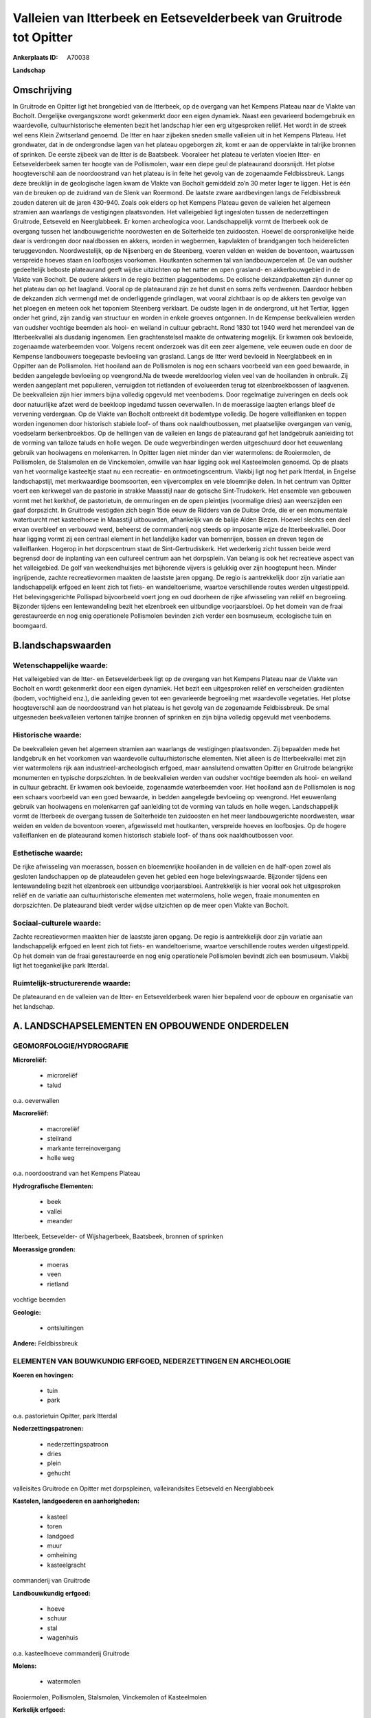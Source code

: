 Valleien van Itterbeek en Eetsevelderbeek van Gruitrode tot Opitter
===================================================================

:Ankerplaats ID: A70038


**Landschap**



Omschrijving
------------

In Gruitrode en Opitter ligt het brongebied van de Itterbeek, op de
overgang van het Kempens Plateau naar de Vlakte van Bocholt. Dergelijke
overgangszone wordt gekenmerkt door een eigen dynamiek. Naast een
gevarieerd bodemgebruik en waardevolle, cultuurhistorische elementen
bezit het landschap hier een erg uitgesproken reliëf. Het wordt in de
streek wel eens Klein Zwitserland genoemd. De Itter en haar zijbeken
sneden smalle valleien uit in het Kempens Plateau. Het grondwater, dat
in de ondergrondse lagen van het plateau opgeborgen zit, komt er aan de
oppervlakte in talrijke bronnen of sprinken. De eerste zijbeek van de
Itter is de Baatsbeek. Vooraleer het plateau te verlaten vloeien Itter-
en Eetsevelderbeek samen ter hoogte van de Pollismolen, waar een diepe
geul de plateaurand doorsnijdt. Het plotse hoogteverschil aan de
noordoostrand van het plateau is in feite het gevolg van de zogenaamde
Feldbissbreuk. Langs deze breuklijn in de geologische lagen kwam de
Vlakte van Bocholt gemiddeld zo’n 30 meter lager te liggen. Het is één
van de breuken op de zuidrand van de Slenk van Roermond. De laatste
zware aardbevingen langs de Feldbissbreuk zouden dateren uit de jaren
430-940. Zoals ook elders op het Kempens Plateau geven de valleien het
algemeen stramien aan waarlangs de vestigingen plaatsvonden. Het
valleigebied ligt ingesloten tussen de nederzettingen Gruitrode,
Eetseveld en Neerglabbeek. Er komen archeologica voor. Landschappelijk
vormt de Itterbeek ook de overgang tussen het landbouwgerichte
noordwesten en de Solterheide ten zuidoosten. Hoewel de oorspronkelijke
heide daar is verdrongen door naaldbossen en akkers, worden in
wegbermen, kapvlakten of brandgangen toch heiderelicten teruggevonden.
Noordwestelijk, op de Nijsenberg en de Steenberg, voeren velden en
weiden de boventoon, waartussen verspreide hoeves staan en loofbosjes
voorkomen. Houtkanten schermen tal van landbouwpercelen af. De van
oudsher gedeeltelijk beboste plateaurand geeft wijdse uitzichten op het
natter en open grasland- en akkerbouwgebied in de Vlakte van Bocholt. De
oudere akkers in de regio bezitten plaggenbodems. De eolische
dekzandpaketten zijn dunner op het plateau dan op het laagland. Vooral
op de plateaurand zijn ze het dunst en soms zelfs verdwenen. Daardoor
hebben de dekzanden zich vermengd met de onderliggende grindlagen, wat
vooral zichtbaar is op de akkers ten gevolge van het ploegen en meteen
ook het toponiem Steenberg verklaart. De oudste lagen in de ondergrond,
uit het Tertiar, liggen onder het grind, zijn zandig van structuur en
worden in enkele groeves ontgonnen. In de Kempense beekvalleien werden
van oudsher vochtige beemden als hooi- en weiland in cultuur gebracht.
Rond 1830 tot 1940 werd het merendeel van de Itterbeekvallei als
dusdanig ingenomen. Een grachtenstelsel maakte de ontwatering mogelijk.
Er kwamen ook bevloeide, zogenaamde waterbeemden voor. Volgens recent
onderzoek was dit een zeer algemene, vele eeuwen oude en door de
Kempense landbouwers toegepaste bevloeiing van grasland. Langs de Itter
werd bevloeid in Neerglabbeek en in Oppitter aan de Pollismolen. Het
hooiland aan de Pollismolen is nog een schaars voorbeeld van een goed
bewaarde, in bedden aangelegde bevloeiing op veengrond.Na de tweede
wereldoorlog vielen veel van de hooilanden in onbruik. Zij werden
aangeplant met populieren, verruigden tot rietlanden of evolueerden
terug tot elzenbroekbossen of laagvenen. De beekvalleien zijn hier
immers bijna volledig opgevuld met veenbodems. Door regelmatige
zuiveringen en deels ook door natuurlijke afzet werd de beekloop
ingedamd tussen oeverwallen. In de moerassige laagten erlangs bleef de
vervening verdergaan. Op de Vlakte van Bocholt ontbreekt dit bodemtype
volledig. De hogere valleiflanken en toppen worden ingenomen door
historisch stabiele loof- of thans ook naaldhoutbossen, met plaatselijke
overgangen van venig, voedselarm berkenbroekbos. Op de hellingen van de
valleien en langs de plateaurand gaf het landgebruik aanleiding tot de
vorming van talloze taluds en holle wegen. De oude wegverbindingen
werden uitgeschuurd door het eeuwenlang gebruik van hooiwagens en
molenkarren. In Opitter lagen niet minder dan vier watermolens: de
Rooiermolen, de Pollismolen, de Stalsmolen en de Vinckemolen, omwille
van haar ligging ook wel Kasteelmolen genoemd. Op de plaats van het
voormalige kasteeltje staat nu een recreatie- en ontmoetingscentrum.
Vlakbij ligt nog het park Itterdal, in Engelse landschapstijl, met
merkwaardige boomsoorten, een vijvercomplex en vele bloemrijke delen. In
het centrum van Opitter voert een kerkwegel van de pastorie in strakke
Maasstijl naar de gotische Sint-Trudokerk. Het ensemble van gebouwen
vormt met het kerkhof, de pastorietuin, de ommuringen en de open
pleintjes (voormalige dries) aan weerszijden een gaaf dorpszicht. In
Gruitrode vestigden zich begin 15de eeuw de Ridders van de Duitse Orde,
die er een monumentale waterburcht met kasteelhoeve in Maasstijl
uitbouwden, afhankelijk van de balije Alden Biezen. Hoewel slechts een
deel ervan overbleef en verbouwd werd, beheerst de commanderij nog
steeds op imposante wijze de Itterbeekvallei. Door haar ligging vormt
zij een centraal element in het landelijke kader van bomenrijen, bossen
en dreven tegen de valleiflanken. Hogerop in het dorpscentrum staat de
Sint-Gertrudiskerk. Het wederkerig zicht tussen beide werd begrensd door
de inplanting van een cultureel centrum aan het dorpsplein. Van belang
is ook het recreatieve aspect van het valleigebied. De golf van
weekendhuisjes met bijhorende vijvers is gelukkig over zijn hoogtepunt
heen. Minder ingrijpende, zachte recreatievormen maakten de laastste
jaren opgang. De regio is aantrekkelijk door zijn variatie aan
landschappelijk erfgoed en leent zich tot fiets- en wandeltoerisme,
waartoe verschillende routes werden uitgestippeld. Het belevingsgerichte
Pollispad bijvoorbeeld voert jong en oud doorheen de rijke afwisseling
van reliëf en begroeiing. Bijzonder tijdens een lentewandeling bezit het
elzenbroek een uitbundige voorjaarsbloei. Op het domein van de fraai
gerestaureerde en nog enig operationele Pollismolen bevinden zich verder
een bosmuseum, ecologische tuin en boomgaard.



B.landschapswaarden
-------------------


Wetenschappelijke waarde:
~~~~~~~~~~~~~~~~~~~~~~~~~

Het valleigebied van de Itter- en Eetsevelderbeek ligt op de overgang
van het Kempens Plateau naar de Vlakte van Bocholt en wordt gekenmerkt
door een eigen dynamiek. Het bezit een uitgesproken reliëf en
verscheiden gradiënten (bodem, vochtigheid enz.), die aanleiding geven
tot een gevarieerde begroeiing met waardevolle vegetaties. Het plotse
hoogteverschil aan de noordoostrand van het plateau is het gevolg van de
zogenaamde Feldbissbreuk. De smal uitgesneden beekvalleien vertonen
talrijke bronnen of sprinken en zijn bijna volledig opgevuld met
veenbodems.

Historische waarde:
~~~~~~~~~~~~~~~~~~~


De beekvalleien geven het algemeen stramien aan waarlangs de
vestigingen plaatsvonden. Zij bepaalden mede het landgebruik en het
voorkomen van waardevolle cultuurhistorische elementen. Niet alleen is
de Itterbeekvallei met zijn vier watermolens rijk aan
industrieel-archeologisch erfgoed, maar aansluitend omvatten Opitter en
Gruitrode belangrijke monumenten en typische dorpszichten. In de
beekvalleien werden van oudsher vochtige beemden als hooi- en weiland in
cultuur gebracht. Er kwamen ook bevloeide, zogenaamde waterbeemden voor.
Het hooiland aan de Pollismolen is nog een schaars voorbeeld van een
goed bewaarde, in bedden aangelegde bevloeiing op veengrond. Het
eeuwenlang gebruik van hooiwagens en molenkarren gaf aanleiding tot de
vorming van taluds en holle wegen. Landschappelijk vormt de Itterbeek de
overgang tussen de Solterheide ten zuidoosten en het meer
landbouwgerichte noordwesten, waar weiden en velden de boventoon voeren,
afgewisseld met houtkanten, verspreide hoeves en loofbosjes. Op de
hogere valleiflanken en de plateaurand komen historisch stabiele loof-
of thans ook naaldhoutbossen voor.

Esthetische waarde:
~~~~~~~~~~~~~~~~~~~

De rijke afwisseling van moerassen, bossen en
bloemenrijke hooilanden in de valleien en de half-open zowel als
gesloten landschappen op de plateaudelen geven het gebied een hoge
belevingswaarde. Bijzonder tijdens een lentewandeling bezit het
elzenbroek een uitbundige voorjaarsbloei. Aantrekkelijk is hier vooral
ook het uitgesproken reliëf en de variatie aan cultuurhistorische
elementen met watermolens, holle wegen, fraaie monumenten en
dorpszichten. De plateaurand biedt verder wijdse uitzichten op de meer
open Vlakte van Bocholt.


Sociaal-culturele waarde:
~~~~~~~~~~~~~~~~~~~~~~~~~


Zachte recreatievormen maakten hier de
laastste jaren opgang. De regio is aantrekkelijk door zijn variatie aan
landschappelijk erfgoed en leent zich tot fiets- en wandeltoerisme,
waartoe verschillende routes werden uitgestippeld. Op het domein van de
fraai gerestaureerde en nog enig operationele Pollismolen bevindt zich
een bosmuseum. Vlakbij ligt het toegankelijke park Itterdal.

Ruimtelijk-structurerende waarde:
~~~~~~~~~~~~~~~~~~~~~~~~~~~~~~~~~

De plateaurand en de valleien van de Itter- en Eetsevelderbeek waren
hier bepalend voor de opbouw en organisatie van het landschap.



A. LANDSCHAPSELEMENTEN EN OPBOUWENDE ONDERDELEN
-----------------------------------------------



GEOMORFOLOGIE/HYDROGRAFIE
~~~~~~~~~~~~~~~~~~~~~~~~~

**Microreliëf:**

 * microreliëf
 * talud


o.a. oeverwallen

**Macroreliëf:**

 * macroreliëf
 * steilrand
 * markante terreinovergang
 * holle weg

o.a. noordoostrand van het Kempens Plateau

**Hydrografische Elementen:**

 * beek
 * vallei
 * meander


Itterbeek, Eetsevelder- of Wijshagerbeek, Baatsbeek, bronnen of
sprinken

**Moerassige gronden:**

 * moeras
 * veen
 * rietland


vochtige beemden

**Geologie:**

 * ontsluitingen


**Andere:**
Feldbissbreuk

ELEMENTEN VAN BOUWKUNDIG ERFGOED, NEDERZETTINGEN EN ARCHEOLOGIE
~~~~~~~~~~~~~~~~~~~~~~~~~~~~~~~~~~~~~~~~~~~~~~~~~~~~~~~~~~~~~~~

**Koeren en hovingen:**

 * tuin
 * park


o.a. pastorietuin Opitter, park Itterdal

**Nederzettingspatronen:**

 * nederzettingspatroon
 * dries
 * plein
 * gehucht

valleisites Gruitrode en Opitter met dorpspleinen, valleirandsites
Eetseveld en Neerglabbeek

**Kastelen, landgoederen en aanhorigheden:**

 * kasteel
 * toren
 * landgoed
 * muur
 * omheining
 * kasteelgracht


commanderij van Gruitrode

**Landbouwkundig erfgoed:**

 * hoeve
 * schuur
 * stal
 * wagenhuis


o.a. kasteelhoeve commanderij Gruitrode

**Molens:**

 * watermolen


Rooiermolen, Pollismolen, Stalsmolen, Vinckemolen of Kasteelmolen

**Kerkelijk erfgoed:**

 * kerk
 * kapel
 * pastorie


o.a. Sint-Gertrudiskerk, Sint-Trudokerk met kerkhof

**Klein historisch erfgoed:**

 * kruis


ommuringen

 **Archeologische elementen:**
o.a. industrieel-archeologisch erfgoed (watermolens)

ELEMENTEN VAN TRANSPORT EN INFRASTRUCTUUR
~~~~~~~~~~~~~~~~~~~~~~~~~~~~~~~~~~~~~~~~~

**Wegenis:**

 * weg
 * pad
 * kerkwegel


o.a. historische verbindingen tussen beemden, molens en
nederzettingen

**Waterbouwkundige infrastructuur:**

 * dijk
 * sluis
 * grachtenstelsel
 * stuw


waterbouwkundige infrastructuur in de beemden en aan de molens

ELEMENTEN EN PATRONEN VAN LANDGEBRUIK
~~~~~~~~~~~~~~~~~~~~~~~~~~~~~~~~~~~~~

**Puntvormige elementen:**

 * bomengroep
 * solitaire boom


**Lijnvormige elementen:**

 * dreef
 * bomenrij
 * houtkant
 * houtwal
 * hagen
 * knotbomenrij

**Kunstmatige waters:**

 * poel
 * vijver


**Topografie:**

 * onregelmatig


**Historisch stabiel landgebruik:**

 * permanent grasland
 * plaggenbodems
 * heide


o.a. vochtige hooi- en weilanden, bevloeid hooiland, heiderelicten

**Typische landbouwteelten:**

 * hoogstam


**Bos:**

 * naald
 * loof
 * broek
 * hakhout
 * hooghout
 * struweel


**Bijzondere waterhuishouding:**

 * ontwatering
 * vloeiweide
 * watering


bevloeid hooiland

OPMERKINGEN EN KNELPUNTEN
~~~~~~~~~~~~~~~~~~~~~~~~~

De weekendhuisjes in de beekvalleien zijn landschapsverstorend en moeten
geweerd worden. De grote golf van buitenverblijfjes is weliswaar over
zijn hoogtepunt heen, maar toch heeft de aanleg van de klassieke vijvers
zware gevolgen voor de bodemstructuur en de waterhuishouding. Het
wederkerig zicht tussen de commanderij en kerk van Gruitrode werd
begrensd door de inplanting van een cultureel centrum aan het
dorpsplein. De recente bebouwing levert geen bijdrage tot de
landschapswaarden.
